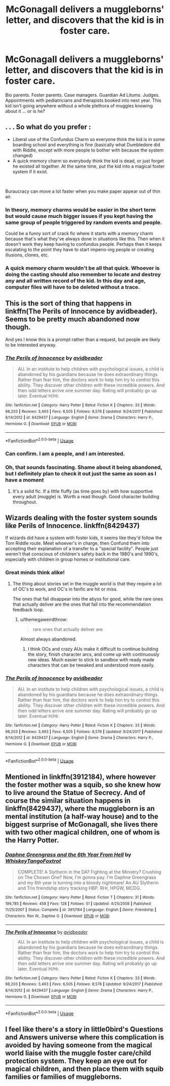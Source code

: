 #+TITLE: McGonagall delivers a muggleborns' letter, and discovers that the kid is in foster care.

* McGonagall delivers a muggleborns' letter, and discovers that the kid is in foster care.
:PROPERTIES:
:Author: shuffling-through
:Score: 117
:DateUnix: 1563275757.0
:DateShort: 2019-Jul-16
:FlairText: Prompt
:END:
Bio parents. Foster parents. Case managers. Guardian Ad Litums. Judges. Appointments with pediatricians and therapists booked into next year. This kid isn't going anywhere without a whole plethora of muggles knowing about it ... or is he?


** . . . So what do you prefer :

- Liberal use of the Confundus Charm so everyone think the kid is in some boarding school and everything is fine (basically what Dumbledore did with Riddle, except with more people to bother with because the system changed)
- A quick memory charm so everybody think the kid is dead, or just forget he existed all together. At the same time, put the kid into a magical foster system if it exist.

​

Buraucracy can move a lot faster when you make paper appear out of thin air.
:PROPERTIES:
:Author: PlusMortgage
:Score: 51
:DateUnix: 1563280119.0
:DateShort: 2019-Jul-16
:END:

*** In theory, memory charms would be easier in the short term but would cause much bigger issues if you kept having the same group of people triggered by random events and people.

Could be a funny sort of crack fic where it starts with a memory charm because that's what they've always done in situations like this. Then when it doesn't work they keep having to confundus people. Perhaps then it keeps escalating to the point they have to start imperio-ing people or creating illusions, clones, etc.
:PROPERTIES:
:Author: jaddisin10
:Score: 13
:DateUnix: 1563301771.0
:DateShort: 2019-Jul-16
:END:


*** A quick memory charm wouldn't be all that quick. Whoever is doing the casting should also remember to locate and destroy any and all written record of the kid. In this day and age, computer files will have to be deleted without a trace.
:PROPERTIES:
:Author: shuffling-through
:Score: 3
:DateUnix: 1563320321.0
:DateShort: 2019-Jul-17
:END:


** This is the sort of thing that happens in linkffn(The Perils of Innocence by avidbeader). Seems to be pretty much abandoned now though.

And yes I know this is a prompt rather than a request, but people are likely to be interested anyway.
:PROPERTIES:
:Author: rpeh
:Score: 34
:DateUnix: 1563278431.0
:DateShort: 2019-Jul-16
:END:

*** [[https://www.fanfiction.net/s/8429437/1/][*/The Perils of Innocence/*]] by [[https://www.fanfiction.net/u/901792/avidbeader][/avidbeader/]]

#+begin_quote
  AU. In an institute to help children with psychological issues, a child is abandoned by his guardians because he does extraordinary things. Rather than fear him, the doctors work to help him try to control this ability. They discover other children with these incredible powers. And then odd letters arrive one summer day. Rating will probably go up later. Eventual H/Hr.
#+end_quote

^{/Site/:} ^{fanfiction.net} ^{*|*} ^{/Category/:} ^{Harry} ^{Potter} ^{*|*} ^{/Rated/:} ^{Fiction} ^{K} ^{*|*} ^{/Chapters/:} ^{33} ^{*|*} ^{/Words/:} ^{98,203} ^{*|*} ^{/Reviews/:} ^{3,493} ^{*|*} ^{/Favs/:} ^{6,505} ^{*|*} ^{/Follows/:} ^{8,578} ^{*|*} ^{/Updated/:} ^{9/24/2017} ^{*|*} ^{/Published/:} ^{8/14/2012} ^{*|*} ^{/id/:} ^{8429437} ^{*|*} ^{/Language/:} ^{English} ^{*|*} ^{/Genre/:} ^{Drama} ^{*|*} ^{/Characters/:} ^{Harry} ^{P.,} ^{Hermione} ^{G.} ^{*|*} ^{/Download/:} ^{[[http://www.ff2ebook.com/old/ffn-bot/index.php?id=8429437&source=ff&filetype=epub][EPUB]]} ^{or} ^{[[http://www.ff2ebook.com/old/ffn-bot/index.php?id=8429437&source=ff&filetype=mobi][MOBI]]}

--------------

*FanfictionBot*^{2.0.0-beta} | [[https://github.com/tusing/reddit-ffn-bot/wiki/Usage][Usage]]
:PROPERTIES:
:Author: FanfictionBot
:Score: 18
:DateUnix: 1563278442.0
:DateShort: 2019-Jul-16
:END:


*** Can confirm. I am a people, and I am interested.
:PROPERTIES:
:Author: Sefera17
:Score: 10
:DateUnix: 1563293502.0
:DateShort: 2019-Jul-16
:END:


*** Oh, that sounds fascinating. Shame about it being abandoned, but I definitely plan to check it out just the same as soon as I have a moment
:PROPERTIES:
:Author: EurwenPendragon
:Score: 7
:DateUnix: 1563298983.0
:DateShort: 2019-Jul-16
:END:

**** It's a solid fic. If a little fluffy (as time goes by) with how supportive every adult (muggle) is. Worth a read though. Good character building throughout.
:PROPERTIES:
:Author: jaddisin10
:Score: 5
:DateUnix: 1563301168.0
:DateShort: 2019-Jul-16
:END:


** Wizards dealing with the foster system sounds like Perils of Innocence. linkffn(8429437)

If wizards did have a system with foster kids, it seems like they'd follow the Tom Riddle route. Meet whoever's in charge, then Confund them into accepting their explanation of a transfer to a "special facility". People just weren't that conscious of children's safety back in the 1980's and 1990's, especially with children in group homes or institutional care.
:PROPERTIES:
:Author: 4ecks
:Score: 22
:DateUnix: 1563278442.0
:DateShort: 2019-Jul-16
:END:

*** Great minds think alike!
:PROPERTIES:
:Author: rpeh
:Score: 6
:DateUnix: 1563278489.0
:DateShort: 2019-Jul-16
:END:

**** The thing about stories set in the muggle world is that they require a lot of OC's to work, and OC's in fanfic are hit or miss.

The ones that fail disappear into the abyss for good, while the rare ones that actually deliver are the ones that fall into the recommendation feedback loop.
:PROPERTIES:
:Author: 4ecks
:Score: 6
:DateUnix: 1563278770.0
:DateShort: 2019-Jul-16
:END:

***** u/themegaweirdthrow:
#+begin_quote
  rare ones that actually deliver are
#+end_quote

Almost always abandoned.
:PROPERTIES:
:Author: themegaweirdthrow
:Score: 9
:DateUnix: 1563293475.0
:DateShort: 2019-Jul-16
:END:

****** I think OCs and crazy AUs make it difficult to continue building the story, finish character arcs, and come up with continuously new ideas. Much easier to stick to sandbox with ready made characters that can be tweaked and understood more easily.
:PROPERTIES:
:Author: jaddisin10
:Score: 1
:DateUnix: 1563301336.0
:DateShort: 2019-Jul-16
:END:


*** [[https://www.fanfiction.net/s/8429437/1/][*/The Perils of Innocence/*]] by [[https://www.fanfiction.net/u/901792/avidbeader][/avidbeader/]]

#+begin_quote
  AU. In an institute to help children with psychological issues, a child is abandoned by his guardians because he does extraordinary things. Rather than fear him, the doctors work to help him try to control this ability. They discover other children with these incredible powers. And then odd letters arrive one summer day. Rating will probably go up later. Eventual H/Hr.
#+end_quote

^{/Site/:} ^{fanfiction.net} ^{*|*} ^{/Category/:} ^{Harry} ^{Potter} ^{*|*} ^{/Rated/:} ^{Fiction} ^{K} ^{*|*} ^{/Chapters/:} ^{33} ^{*|*} ^{/Words/:} ^{98,203} ^{*|*} ^{/Reviews/:} ^{3,493} ^{*|*} ^{/Favs/:} ^{6,505} ^{*|*} ^{/Follows/:} ^{8,578} ^{*|*} ^{/Updated/:} ^{9/24/2017} ^{*|*} ^{/Published/:} ^{8/14/2012} ^{*|*} ^{/id/:} ^{8429437} ^{*|*} ^{/Language/:} ^{English} ^{*|*} ^{/Genre/:} ^{Drama} ^{*|*} ^{/Characters/:} ^{Harry} ^{P.,} ^{Hermione} ^{G.} ^{*|*} ^{/Download/:} ^{[[http://www.ff2ebook.com/old/ffn-bot/index.php?id=8429437&source=ff&filetype=epub][EPUB]]} ^{or} ^{[[http://www.ff2ebook.com/old/ffn-bot/index.php?id=8429437&source=ff&filetype=mobi][MOBI]]}

--------------

*FanfictionBot*^{2.0.0-beta} | [[https://github.com/tusing/reddit-ffn-bot/wiki/Usage][Usage]]
:PROPERTIES:
:Author: FanfictionBot
:Score: 5
:DateUnix: 1563278453.0
:DateShort: 2019-Jul-16
:END:


** Mentioned in linkffn(3912184), where however the foster mother was a squib, so she knew how to live around the Statue of Secrecy. And of course the similar situation happens in linkffn(8429437), where the muggleborn is an mental institution (a half-way house) and to the biggest surprise of McGonagall, she lives there with two other magical children, one of whom is the Harry Potter.
:PROPERTIES:
:Author: ceplma
:Score: 5
:DateUnix: 1563278883.0
:DateShort: 2019-Jul-16
:END:

*** [[https://www.fanfiction.net/s/3912184/1/][*/Daphne Greengrass and the 6th Year From Hell/*]] by [[https://www.fanfiction.net/u/1369789/WhiskeyTangoFoxtrot][/WhiskeyTangoFoxtrot/]]

#+begin_quote
  COMPLETE! A Slytherin in the DA? Fighting at the Ministry? Crushing on The Chosen One? Now, I'm gonna pay. I'm Daphne Greengrass and my 6th year is turning into a bloody nightmare! An AU Slytherin and Trio friendship story tracking HBP. RHr, HPGW, MCDG.
#+end_quote

^{/Site/:} ^{fanfiction.net} ^{*|*} ^{/Category/:} ^{Harry} ^{Potter} ^{*|*} ^{/Rated/:} ^{Fiction} ^{T} ^{*|*} ^{/Chapters/:} ^{31} ^{*|*} ^{/Words/:} ^{199,785} ^{*|*} ^{/Reviews/:} ^{458} ^{*|*} ^{/Favs/:} ^{128} ^{*|*} ^{/Follows/:} ^{51} ^{*|*} ^{/Updated/:} ^{4/25/2008} ^{*|*} ^{/Published/:} ^{11/25/2007} ^{*|*} ^{/Status/:} ^{Complete} ^{*|*} ^{/id/:} ^{3912184} ^{*|*} ^{/Language/:} ^{English} ^{*|*} ^{/Genre/:} ^{Friendship} ^{*|*} ^{/Characters/:} ^{Ron} ^{W.,} ^{Daphne} ^{G.} ^{*|*} ^{/Download/:} ^{[[http://www.ff2ebook.com/old/ffn-bot/index.php?id=3912184&source=ff&filetype=epub][EPUB]]} ^{or} ^{[[http://www.ff2ebook.com/old/ffn-bot/index.php?id=3912184&source=ff&filetype=mobi][MOBI]]}

--------------

[[https://www.fanfiction.net/s/8429437/1/][*/The Perils of Innocence/*]] by [[https://www.fanfiction.net/u/901792/avidbeader][/avidbeader/]]

#+begin_quote
  AU. In an institute to help children with psychological issues, a child is abandoned by his guardians because he does extraordinary things. Rather than fear him, the doctors work to help him try to control this ability. They discover other children with these incredible powers. And then odd letters arrive one summer day. Rating will probably go up later. Eventual H/Hr.
#+end_quote

^{/Site/:} ^{fanfiction.net} ^{*|*} ^{/Category/:} ^{Harry} ^{Potter} ^{*|*} ^{/Rated/:} ^{Fiction} ^{K} ^{*|*} ^{/Chapters/:} ^{33} ^{*|*} ^{/Words/:} ^{98,203} ^{*|*} ^{/Reviews/:} ^{3,493} ^{*|*} ^{/Favs/:} ^{6,505} ^{*|*} ^{/Follows/:} ^{8,578} ^{*|*} ^{/Updated/:} ^{9/24/2017} ^{*|*} ^{/Published/:} ^{8/14/2012} ^{*|*} ^{/id/:} ^{8429437} ^{*|*} ^{/Language/:} ^{English} ^{*|*} ^{/Genre/:} ^{Drama} ^{*|*} ^{/Characters/:} ^{Harry} ^{P.,} ^{Hermione} ^{G.} ^{*|*} ^{/Download/:} ^{[[http://www.ff2ebook.com/old/ffn-bot/index.php?id=8429437&source=ff&filetype=epub][EPUB]]} ^{or} ^{[[http://www.ff2ebook.com/old/ffn-bot/index.php?id=8429437&source=ff&filetype=mobi][MOBI]]}

--------------

*FanfictionBot*^{2.0.0-beta} | [[https://github.com/tusing/reddit-ffn-bot/wiki/Usage][Usage]]
:PROPERTIES:
:Author: FanfictionBot
:Score: 1
:DateUnix: 1563278899.0
:DateShort: 2019-Jul-16
:END:


** I feel like there's a story in little0bird's Questions and Answers universe where this complication is avoided by having someone from the magical world liaise with the muggle foster care/child protection system. They keep an eye out for magical children, and then place them with squib families or families of muggleborns.
:PROPERTIES:
:Author: a_marie_z
:Score: 2
:DateUnix: 1563304738.0
:DateShort: 2019-Jul-16
:END:
